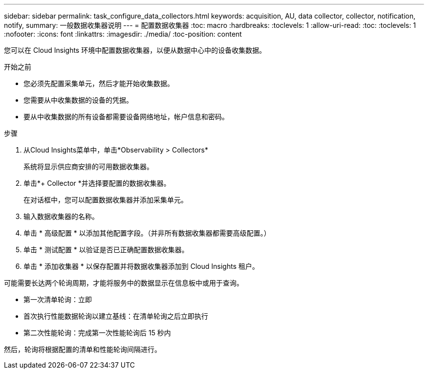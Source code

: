 ---
sidebar: sidebar 
permalink: task_configure_data_collectors.html 
keywords: acquisition, AU, data collector, collector, notification, notify, 
summary: 一般数据收集器说明 
---
= 配置数据收集器
:toc: macro
:hardbreaks:
:toclevels: 1
:allow-uri-read: 
:toc: 
:toclevels: 1
:nofooter: 
:icons: font
:linkattrs: 
:imagesdir: ./media/
:toc-position: content


[role="lead"]
您可以在 Cloud Insights 环境中配置数据收集器，以便从数据中心中的设备收集数据。

.开始之前
* 您必须先配置采集单元，然后才能开始收集数据。
* 您需要从中收集数据的设备的凭据。
* 要从中收集数据的所有设备都需要设备网络地址，帐户信息和密码。


.步骤
. 从Cloud Insights菜单中，单击*Observability > Collectors*
+
系统将显示供应商安排的可用数据收集器。

. 单击*+ Collector *并选择要配置的数据收集器。
+
在对话框中，您可以配置数据收集器并添加采集单元。

. 输入数据收集器的名称。
. 单击 * 高级配置 * 以添加其他配置字段。（并非所有数据收集器都需要高级配置。）
. 单击 * 测试配置 * 以验证是否已正确配置数据收集器。
. 单击 * 添加收集器 * 以保存配置并将数据收集器添加到 Cloud Insights 租户。


可能需要长达两个轮询周期，才能将服务中的数据显示在信息板中或用于查询。

* 第一次清单轮询：立即
* 首次执行性能数据轮询以建立基线：在清单轮询之后立即执行
* 第二次性能轮询：完成第一次性能轮询后 15 秒内


然后，轮询将根据配置的清单和性能轮询间隔进行。

